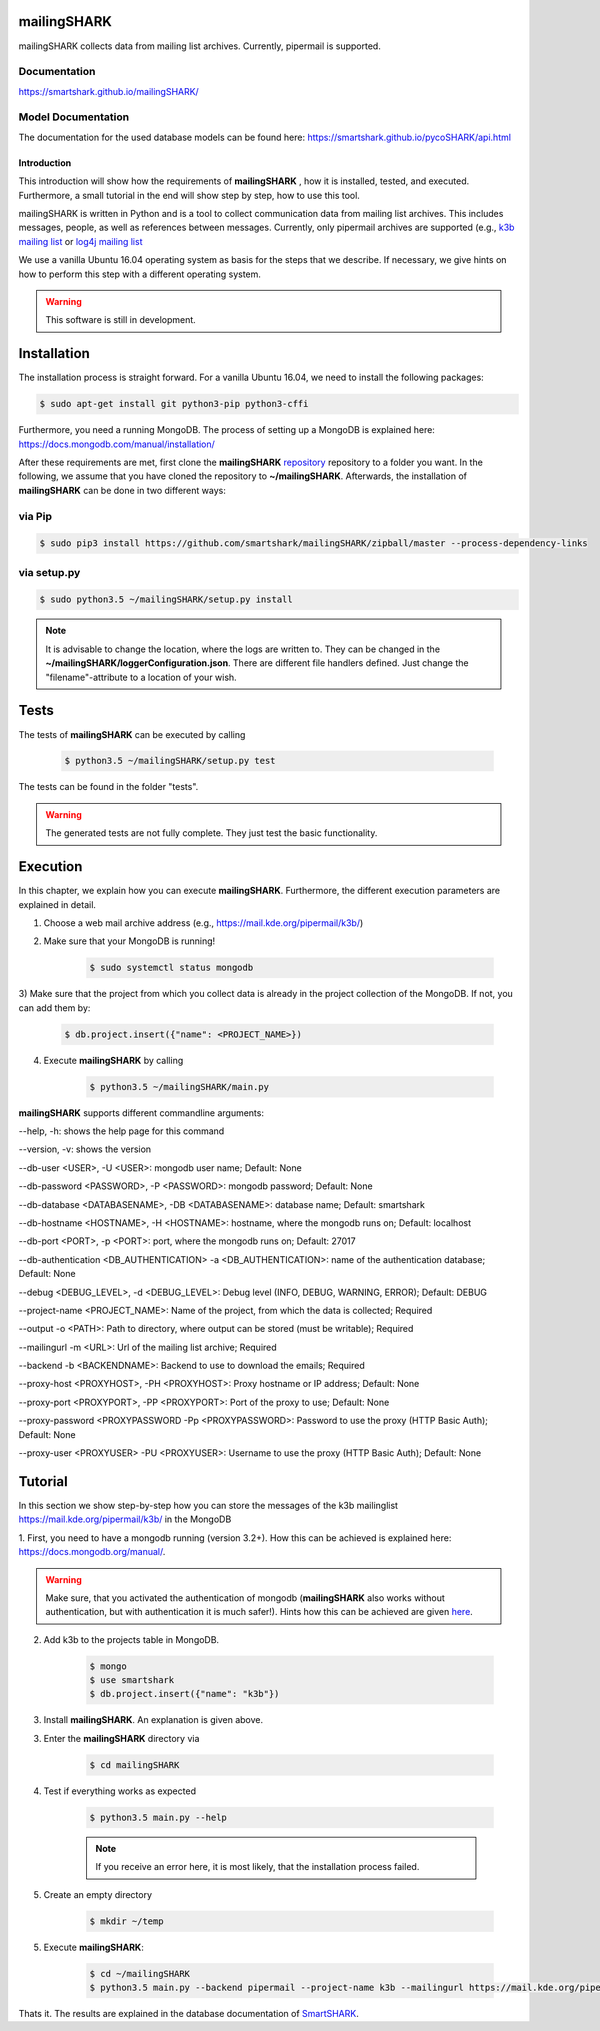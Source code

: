 mailingSHARK
============
.. image:: https://travis-ci.org/smartshark/mailingSHARK.svg?branch=master
    :target: https://travis-ci.org/smartshark/mailingSHARK

mailingSHARK collects data from mailing list archives. Currently, pipermail is supported.

Documentation
-------------
https://smartshark.github.io/mailingSHARK/


Model Documentation
-------------------
The documentation for the used database models can be found here: https://smartshark.github.io/pycoSHARK/api.html


============
Introduction
============

This introduction will show how the requirements of **mailingSHARK** , how it is installed, tested, and executed. Furthermore,
a small tutorial in the end will show step by step, how to use this tool.

mailingSHARK is written in Python and is a tool to collect communication data from mailing list archives.
This includes messages, people, as well as references between messages. Currently, only pipermail archives
are supported (e.g., `k3b mailing list <https://mail.kde.org/pipermail/k3b/>`_ or
`log4j mailing list <http://mail-archives.apache.org/mod_mbox/logging-log4j-user/>`_

We use a vanilla Ubuntu 16.04 operating system as basis for the steps that we describe. If necessary, we give hints
on how to perform this step with a different operating system.


.. WARNING:: This software is still in development.


.. _installation:

Installation
============
The installation process is straight forward. For a vanilla Ubuntu 16.04, we need to install the following packages:

.. code-block:: bash

	$ sudo apt-get install git python3-pip python3-cffi


Furthermore, you need a running MongoDB. The process of setting up a MongoDB is explained here:
https://docs.mongodb.com/manual/installation/



After these requirements are met, first clone the
**mailingSHARK** `repository <https://github.com/smartshark/mailingSHARK/>`_ repository to a folder you want. In the
following, we assume that you have cloned the repository to **~/mailingSHARK**. Afterwards,
the installation of **mailingSHARK** can be done in two different ways:


via Pip
-------
.. code-block:: bash

	$ sudo pip3 install https://github.com/smartshark/mailingSHARK/zipball/master --process-dependency-links


via setup.py
------------
.. code-block:: bash

	$ sudo python3.5 ~/mailingSHARK/setup.py install



.. NOTE::
	It is advisable to change the location, where the logs are written to.
	They can be changed in the **~/mailingSHARK/loggerConfiguration.json**. There are different file handlers defined.
	Just change the "filename"-attribute to a location of your wish.


Tests
=====
The tests of **mailingSHARK** can be executed by calling

	.. code-block:: bash

		$ python3.5 ~/mailingSHARK/setup.py test

The tests can be found in the folder "tests".

.. WARNING:: The generated tests are not fully complete. They just test the basic functionality.


Execution
==========
In this chapter, we explain how you can execute **mailingSHARK**. Furthermore, the different execution parameters are
explained in detail.

1) Choose a web mail archive address (e.g., https://mail.kde.org/pipermail/k3b/)

2) Make sure that your MongoDB is running!

	.. code-block:: bash

		$ sudo systemctl status mongodb

3) Make sure that the project from which you collect data is already in the project collection of the MongoDB. If not,
you can add them by:

	.. code-block:: bash

		$ db.project.insert({"name": <PROJECT_NAME>})


4) Execute **mailingSHARK** by calling

	.. code-block:: bash

		$ python3.5 ~/mailingSHARK/main.py


**mailingSHARK** supports different commandline arguments:

--help, -h: shows the help page for this command

--version, -v: shows the version

--db-user <USER>, -U <USER>: mongodb user name; Default: None

--db-password <PASSWORD>, -P <PASSWORD>: mongodb password; Default: None

--db-database <DATABASENAME>, -DB <DATABASENAME>: database name; Default: smartshark

--db-hostname <HOSTNAME>, -H <HOSTNAME>: hostname, where the mongodb runs on; Default: localhost

--db-port <PORT>, -p <PORT>: port, where the mongodb runs on; Default: 27017

--db-authentication <DB_AUTHENTICATION> -a <DB_AUTHENTICATION>: name of the authentication database; Default: None

--debug <DEBUG_LEVEL>, -d <DEBUG_LEVEL>: Debug level (INFO, DEBUG, WARNING, ERROR); Default: DEBUG

--project-name <PROJECT_NAME>: Name of the project, from which the data is collected; Required

--output -o <PATH>: Path to directory, where output can be stored (must be writable); Required

--mailingurl -m <URL>: Url of the mailing list archive; Required

--backend -b <BACKENDNAME>: Backend to use to download the emails; Required

--proxy-host <PROXYHOST>, -PH <PROXYHOST>: Proxy hostname or IP address; Default: None

--proxy-port <PROXYPORT>, -PP <PROXYPORT>: Port of the proxy to use; Default: None

--proxy-password <PROXYPASSWORD -Pp <PROXYPASSWORD>: Password to use the proxy (HTTP Basic Auth); Default: None

--proxy-user <PROXYUSER> -PU <PROXYUSER>: Username to use the proxy (HTTP Basic Auth); Default: None



Tutorial
========

In this section we show step-by-step how you can store the messages of the k3b mailinglist
https://mail.kde.org/pipermail/k3b/ in the MongoDB

1.	First, you need to have a mongodb running (version 3.2+).
How this can be achieved is explained here: https://docs.mongodb.org/manual/.

.. WARNING::
	Make sure, that you activated the authentication of mongodb
	(**mailingSHARK** also works without authentication, but with authentication it is much safer!).
	Hints how this can be achieved are given `here <https://docs.mongodb.org/manual/core/authentication/>`_.

2. Add k3b to the projects table in MongoDB.

	.. code-block:: bash

		$ mongo
		$ use smartshark
		$ db.project.insert({"name": "k3b"})

3. Install **mailingSHARK**. An explanation is given above.

3. Enter the **mailingSHARK** directory via

	.. code-block:: bash

		$ cd mailingSHARK

4. Test if everything works as expected

	.. code-block:: bash

		$ python3.5 main.py --help

	.. NOTE:: If you receive an error here, it is most likely, that the installation process failed.

5. Create an empty directory

	.. code-block:: bash

		$ mkdir ~/temp

5. Execute **mailingSHARK**:

	.. code-block:: bash

		$ cd ~/mailingSHARK
		$ python3.5 main.py --backend pipermail --project-name k3b --mailingurl https://mail.kde.org/pipermail/k3b --output ~/temp


Thats it. The results are explained in the database documentation
of `SmartSHARK <http://smartshark2.informatik.uni-goettingen.de/documentation/>`_.